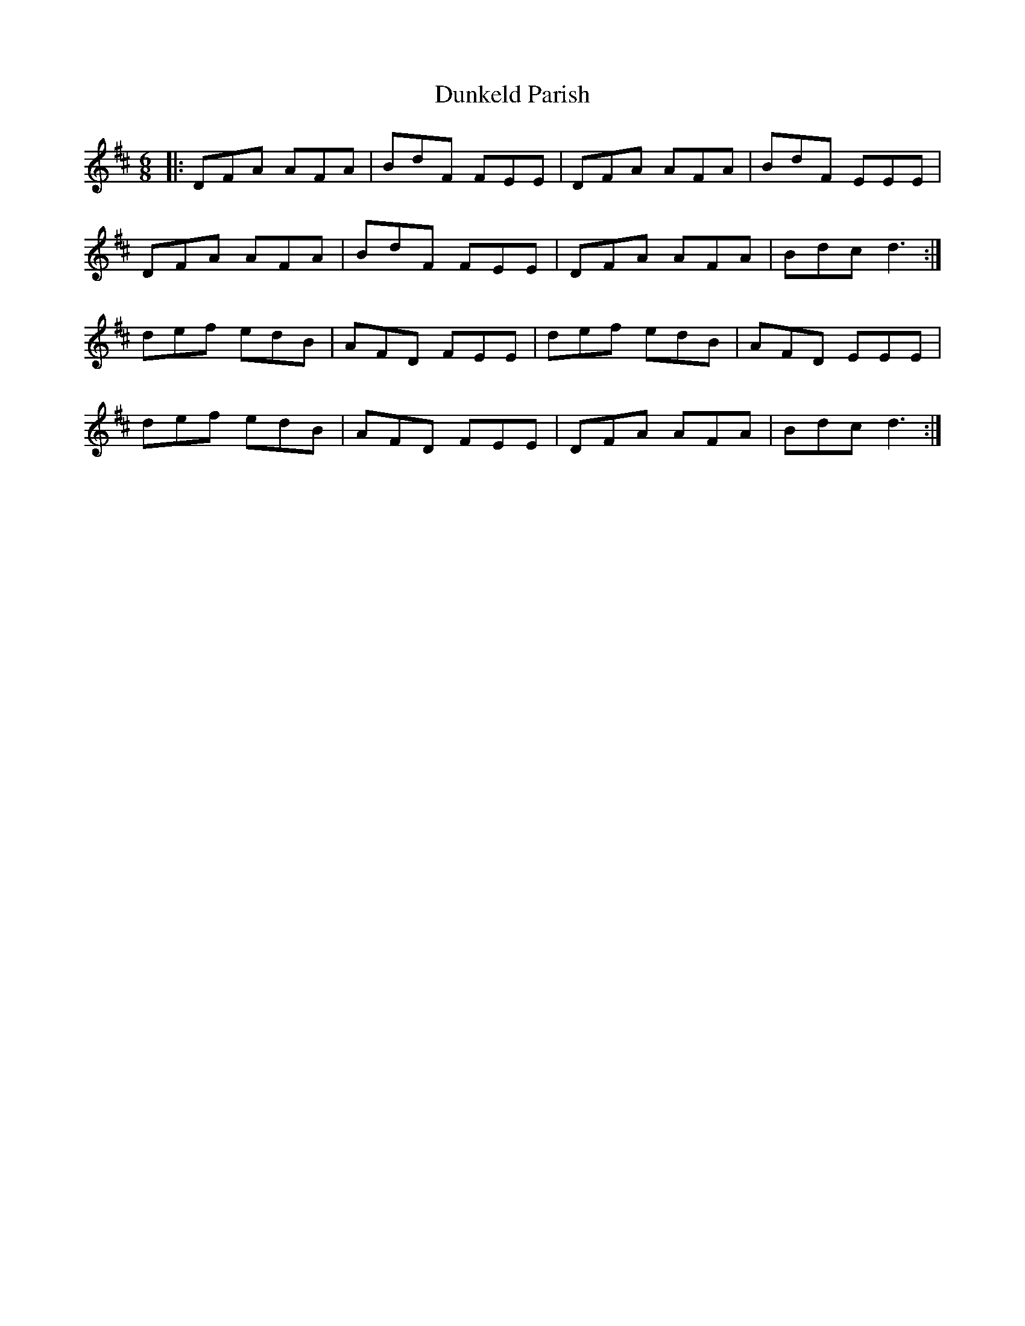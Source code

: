 X: 11187
T: Dunkeld Parish
R: jig
M: 6/8
K: Dmajor
|:DFA AFA|BdF FEE|DFA AFA|BdF EEE|
DFA AFA|BdF FEE|DFA AFA|Bdc d3:|
def edB|AFD FEE|def edB|AFD EEE|
def edB|AFD FEE|DFA AFA|Bdc d3:|

